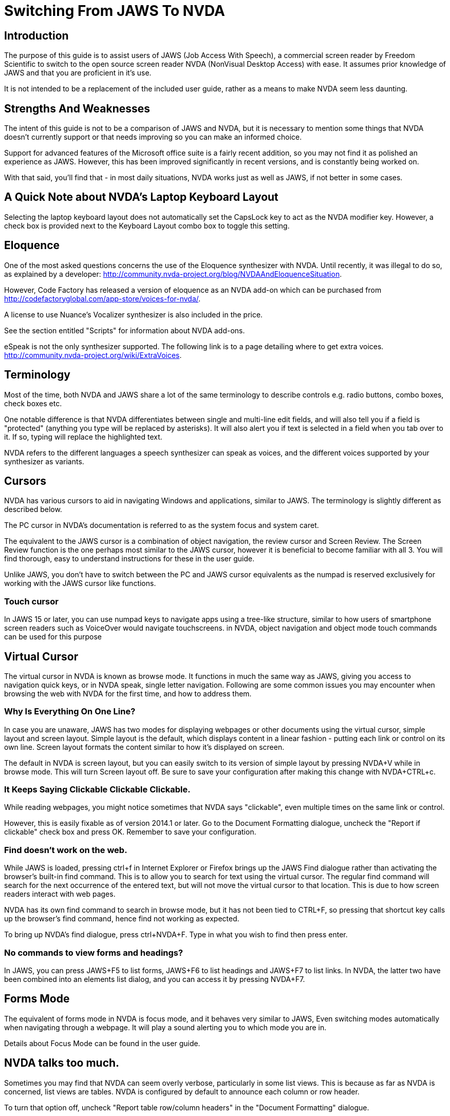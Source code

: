 # Switching From JAWS To NVDA

## Introduction

The purpose of this guide is to assist users of JAWS (Job Access With Speech), a commercial screen reader by Freedom Scientific to switch to the open source screen reader NVDA (NonVisual Desktop Access) with ease. It assumes prior knowledge of JAWS and that you are proficient in it's use.

It is not intended to be a replacement  of the included user guide, rather as a means to make NVDA seem less daunting.

## Strengths And Weaknesses 

The intent of this guide is not to be a comparison of JAWS and NVDA, but it is necessary to mention some things that NVDA doesn't currently support or that needs improving so you can make an informed choice.

Support for advanced features of the Microsoft office suite is a fairly recent addition, so you may not find it as polished an experience as JAWS.  However, this has been improved significantly in recent versions, and is constantly being worked on.  

With that said, you'll find that - in most daily situations, NVDA works just as well as JAWS, if not better in some cases.

## A Quick Note about NVDA's Laptop Keyboard Layout

Selecting the laptop keyboard layout does not automatically set the CapsLock key to act as the NVDA modifier key.  However, a check box is provided next to the Keyboard Layout combo box to toggle this setting.

## Eloquence

One of the most asked questions concerns the use of the Eloquence synthesizer with NVDA. Until recently, it was illegal to do so, as explained by a developer: http://community.nvda-project.org/blog/NVDAAndEloquenceSituation.

However, Code Factory has released a version of eloquence as an NVDA add-on which can be purchased from http://codefactoryglobal.com/app-store/voices-for-nvda/.

A license to use Nuance's Vocalizer synthesizer is also included in the price.

See the section entitled "Scripts" for information about NVDA add-ons.

eSpeak is not the only synthesizer supported. The following link is to a page detailing where to get extra voices.
http://community.nvda-project.org/wiki/ExtraVoices.

## Terminology

Most of the time, both NVDA and JAWS share a lot of the same terminology to describe controls e.g. radio buttons, combo boxes, check boxes etc.

One notable difference is that NVDA differentiates between single and multi-line edit fields, and will also tell you if a field is "protected" (anything you type will be replaced by asterisks).  It will also alert you if text is selected in a field when you tab over to it.  If so, typing will replace the highlighted text.

NVDA  refers to the different languages a speech synthesizer can speak as voices, and the different voices  supported by your synthesizer as variants.

## Cursors

NVDA has various cursors to aid in navigating Windows and applications, similar to JAWS.  The terminology is slightly different as described below.

The PC cursor in NVDA's documentation is referred to as the system focus and system caret.

The equivalent to the JAWS cursor is a combination of object navigation, the review cursor and Screen Review.  The Screen Review function is the one perhaps most similar to the JAWS cursor, however it is beneficial to become familiar with all 3.  You will find thorough, easy to understand instructions for these in the user guide.

Unlike JAWS, you don't have to switch between the PC and JAWS cursor equivalents as the numpad is reserved exclusively for working with the JAWS cursor like functions.

### Touch cursor

In JAWS 15 or later, you can use numpad keys to navigate apps using a tree-like structure, similar to how users of smartphone screen readers such as VoiceOver would navigate touchscreens. in NVDA, object navigation and object mode touch commands can be used for this purpose

## Virtual Cursor

The virtual cursor in NVDA is known as browse mode. It functions in much the same way as JAWS, giving you access to navigation quick keys, or in NVDA speak, single letter navigation.
Following are some common issues you may encounter when browsing the web with NVDA for the first time, and how to address them.

### Why Is Everything On One Line?

In case you are unaware, JAWS has two modes for displaying webpages or other documents using the virtual cursor, simple layout and screen layout.  Simple layout is the default, which displays content in a linear fashion - putting each link or control on its own line.  Screen layout formats the content similar to how it's displayed on screen.

The default in NVDA is screen layout, but you can easily switch to its version of simple layout by pressing NVDA+V while in browse mode. This will turn Screen layout off. Be sure to save your configuration after making this change with NVDA+CTRL+c.

### It Keeps Saying Clickable Clickable Clickable.

While  reading webpages, you might notice sometimes that NVDA says "clickable", even multiple times on the same link or control.

However, this is easily fixable as of version 2014.1 or later. Go to the Document Formatting dialogue, uncheck the "Report if clickable" check box and press OK. Remember to save your configuration.

### Find doesn't work on the web.

While JAWS is loaded, pressing ctrl+f in Internet Explorer or Firefox brings up the JAWS Find dialogue rather than activating the browser's built-in find command.  This is to allow you to search for text using the virtual cursor.  The regular find command will search for the next occurrence of the entered text, but will not move the virtual cursor to that location.  This is due to how screen readers interact with web pages.

NVDA has its own find command to search in browse mode, but it has not been tied to CTRL+F, so pressing that shortcut key calls up the browser's find command, hence find not working as expected.

To bring up NVDA's find dialogue, press ctrl+NVDA+F.  Type in what you wish to find then press enter.

### No commands to view forms and headings?

In JAWS, you can press JAWS+F5 to list forms, JAWS+F6 to list headings and JAWS+F7 to list links. In NVDA, the latter two have been combined into an elements list dialog, and you can access it by pressing NVDA+F7.

## Forms Mode

The equivalent of forms mode in NVDA is focus mode, and it behaves very similar to JAWS, Even switching modes automatically when navigating through a webpage. It will play a sound alerting you to which mode you are in.

Details about Focus Mode can be found in the user guide.

## NVDA talks too much.

Sometimes you may find that NVDA can seem overly verbose, particularly in some list views. This is because as far as NVDA is concerned, list views are tables.   NVDA is configured by default to announce each column or row header.

To turn that option off, uncheck "Report table row/column headers" in the "Document Formatting" dialogue.

## Solving unexpected Speech Dictionary behavior.

NVDA has always included a function to edit "Speech Dictionaries", which are similar to JAWS' dictionary manager files.  However, until recently, the result of adding a word to them might not be what you had expected.
If you added a word you wanted to change the pronunciation of to a dictionary , such as "mono", any word that started with or included the word mono would be affected.  Whereas in JAWS, only the text entered into the "actual word" field would be affected, unless you appended an asterisk (*). So as in this example, mono would be seen as a route word.

There was a work around, but this involved regular expressions, which aren't at all obvious to the average user.  However, as of 2014.4 or later, you will now find a group of radio buttons in the Add/edit dictionary entry labelled type, which determines how the text in the pattern, (NVDA speak for actual word), box will be treated.
 * anywhere, which is the default behavior.
 * Whole word, which is how JAWS handles dictionary entries.
 * Regular Expression, which is complicated.
You will also find a case sensitive check box.

If you previously found NVDA's speech dictionaries frustrating, be sure to take another look.

## Scripts

Like JAWS, scripts can be added to NVDA to provide support  for other applications or to add new features that can be accessed from anywhere.  These script packages are called NVDA Add-ons.  You can find several add-ons here:
http://addons.nvda-project.org/.

These include a few that emulate JAWS features not currently present in NVDA such as a system tray list, virtualise window function and ability to append text to clipboard. Scripts for popular applications such as GoldWave are also available. The user guide has details on installing add-ons, and you can read help documentation that comes with each add-on to learn more about how to use the add-on.

The following link is to the developer guide with information on how to create ad-ons. http://community.nvda-project.org/documentation/developerGuide.html

## Remote access

In 2015, Christopher Toth and Tyler Spivey released a free add-on to allow NVDA users to provide remote support, similar to JAWS Tandem. To learn more about this add-on, go to http://www.nvdaremote.com.

## Application-specific settings

Until recently, NVDA's settings were global (applied everywhere). Starting with NVDA 2013.3, it is possible to configure certain settings to be applied when using a program. This is done by creating an app-specific configuration profile. To create an app-specific profile, open the Configuration Profiles dialogue while using the app in question. When the dialogue opens (NVDA menu/Configuration Profiles), select New, and select "current application" when asked when to use this profile.

### Alternate say all

In recent versions of JAWS, you can configure a different speech synthesizer to be used when say all is active. You can do this in NVDA by creating a say all profile and configuring the synthesizer while say all profile is active.
